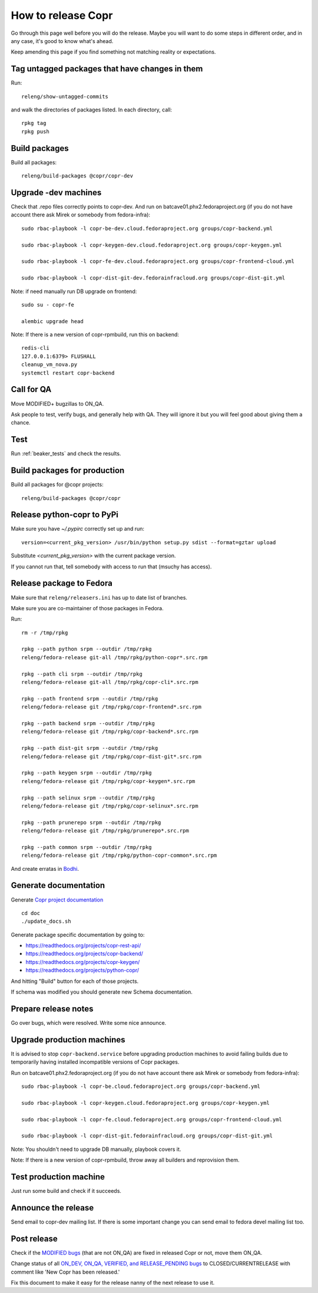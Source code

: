 .. _how_to_release_copr:

How to release Copr
===================

Go through this page well before you will do the release. Maybe you will want to do some steps in different order, and in any case, it's good to know what's ahead.

Keep amending this page if you find something not matching reality or expectations.

Tag untagged packages that have changes in them
-----------------------------------------------

Run::

    releng/show-untagged-commits

and walk the directories of packages listed. In each directory, call::

    rpkg tag
    rpkg push

Build packages
--------------

Build all packages::

    releng/build-packages @copr/copr-dev

Upgrade -dev machines
---------------------

Check that .repo files correctly points to copr-dev. And run on batcave01.phx2.fedoraproject.org (if you do not have account there ask Mirek or somebody from fedora-infra)::

    sudo rbac-playbook -l copr-be-dev.cloud.fedoraproject.org groups/copr-backend.yml

    sudo rbac-playbook -l copr-keygen-dev.cloud.fedoraproject.org groups/copr-keygen.yml

    sudo rbac-playbook -l copr-fe-dev.cloud.fedoraproject.org groups/copr-frontend-cloud.yml

    sudo rbac-playbook -l copr-dist-git-dev.fedorainfracloud.org groups/copr-dist-git.yml


Note: if need manually run DB upgrade on frontend::

    sudo su - copr-fe

    alembic upgrade head

Note: If there is a new version of copr-rpmbuild, run this on backend::

    redis-cli
    127.0.0.1:6379> FLUSHALL
    cleanup_vm_nova.py
    systemctl restart copr-backend


Call for QA
-----------

Move MODIFIED+ bugzillas to ON_QA.

Ask people to test, verify bugs, and generally help with QA. They will ignore it but you will feel good about giving them a chance.

Test
----

Run :ref:`beaker_tests` and check the results.


Build packages for production
-----------------------------

Build all packages for @copr projects::

    releng/build-packages @copr/copr

Release python-copr to PyPi
---------------------------

Make sure you have `~/.pypirc` correctly set up and run::

    version=<current_pkg_version> /usr/bin/python setup.py sdist --format=gztar upload

Substitute `<current_pkg_version>` with the current package version.

If you cannot run that, tell somebody with access to run that (msuchy has access).

Release package to Fedora
-------------------------

Make sure that ``releng/releasers.ini`` has up to date list of branches.

Make sure you are co-maintainer of those packages in Fedora.

Run::

    rm -r /tmp/rpkg

    rpkg --path python srpm --outdir /tmp/rpkg
    releng/fedora-release git-all /tmp/rpkg/python-copr*.src.rpm

    rpkg --path cli srpm --outdir /tmp/rpkg
    releng/fedora-release git-all /tmp/rpkg/copr-cli*.src.rpm

    rpkg --path frontend srpm --outdir /tmp/rpkg
    releng/fedora-release git /tmp/rpkg/copr-frontend*.src.rpm

    rpkg --path backend srpm --outdir /tmp/rpkg
    releng/fedora-release git /tmp/rpkg/copr-backend*.src.rpm

    rpkg --path dist-git srpm --outdir /tmp/rpkg
    releng/fedora-release git /tmp/rpkg/copr-dist-git*.src.rpm

    rpkg --path keygen srpm --outdir /tmp/rpkg
    releng/fedora-release git /tmp/rpkg/copr-keygen*.src.rpm

    rpkg --path selinux srpm --outdir /tmp/rpkg
    releng/fedora-release git /tmp/rpkg/copr-selinux*.src.rpm

    rpkg --path prunerepo srpm --outdir /tmp/rpkg
    releng/fedora-release git /tmp/rpkg/prunerepo*.src.rpm

    rpkg --path common srpm --outdir /tmp/rpkg
    releng/fedora-release git /tmp/rpkg/python-copr-common*.src.rpm

And create erratas in `Bodhi <https://bodhi.fedoraproject.org/>`_.

Generate documentation
----------------------

Generate `Copr project documentation <https://docs.pagure.org/copr.copr/>`_

::

    cd doc
    ./update_docs.sh

Generate package specific documentation by going to:

* https://readthedocs.org/projects/copr-rest-api/

* https://readthedocs.org/projects/copr-backend/

* https://readthedocs.org/projects/copr-keygen/

* https://readthedocs.org/projects/python-copr/

And hitting "Build" button for each of those projects.

If schema was modified you should generate new Schema documentation.

Prepare release notes
---------------------

Go over bugs, which were resolved. Write some nice announce.

Upgrade production machines
---------------------------

It is advised to stop ``copr-backend.service`` before upgrading production machines to avoid failing
builds due to temporarily having installed incompatible versions of Copr packages.

Run on batcave01.phx2.fedoraproject.org (if you do not have account there ask Mirek or somebody from fedora-infra)::

    sudo rbac-playbook -l copr-be.cloud.fedoraproject.org groups/copr-backend.yml

    sudo rbac-playbook -l copr-keygen.cloud.fedoraproject.org groups/copr-keygen.yml

    sudo rbac-playbook -l copr-fe.cloud.fedoraproject.org groups/copr-frontend-cloud.yml

    sudo rbac-playbook -l copr-dist-git.fedorainfracloud.org groups/copr-dist-git.yml

Note: You shouldn't need to upgrade DB manually, playbook covers it.

Note: If there is a new version of copr-rpmbuild, throw away all builders and reprovision them.

Test production machine
-----------------------

Just run some build and check if it succeeds.

Announce the release
--------------------

Send email to copr-dev mailing list. If there is some important change you can send email to fedora devel mailing list too.

Post release
------------

Check if the `MODIFIED bugs <https://bugzilla.redhat.com/buglist.cgi?bug_status=POST&bug_status=MODIFIED&classification=Community&list_id=4678039&product=Copr&query_format=advanced>`_
(that are not ON_QA) are fixed in released Copr or not, move them ON_QA.


Change status of all `ON_DEV, ON_QA, VERIFIED, and RELEASE_PENDING bugs <https://bugzilla.redhat.com/buglist.cgi?bug_status=ON_QA&bug_status=VERIFIED&bug_status=RELEASE_PENDING&classification=Community&list_id=4678045&product=Copr&query_format=advanced>`_
to CLOSED/CURRENTRELEASE with comment like 'New Copr has been released.'


Fix this document to make it easy for the release nanny of the next release to use it.
